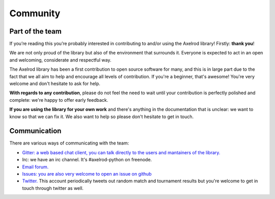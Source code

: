 Community
=========

Part of the team
----------------

If you’re reading this you’re probably interested in contributing to and/or
using the Axelrod library! Firstly: **thank you**!

We are not only proud of the library but also of the environment
that surrounds it. Everyone is expected to act in an open and welcoming,
considerate and respectful way.

The Axelrod library has been a first contribution to open source software for
many, and this is in large part due to the fact that we all aim to help and
encourage all levels of contribution. If you're a beginner, that's awesome!
You're very welcome and don't hesitate to ask for help.

**With regards to any contribution**, please do not feel the need to wait until
your contribution is perfectly polished and complete: we're happy to offer
early feedback.

**If you are using the library for your own work** and there's anything in the
documentation that is unclear: we want to know so that we can fix it. We also
want to help so please don't hesitate to get in touch.

Communication
-------------

There are various ways of communicating with the team:

- `Gitter: a web based chat client, you can talk directly to the users and
  mantainers of the library. <https://gitter.im/Axelrod-Python/Axelrod>`_
- Irc: we have an irc channel. It's #axelrod-python on freenode.
- `Email forum. <https://groups.google.com/forum/#!forum/axelrod-python>`_
- `Issues: you are also very welcome to open an issue on
  github <https://github.com/Axelrod-Python/Axelrod/issues>`_
- `Twitter. <https://twitter.com/AxelrodPython>`_ This account periodically
  tweets out random match and tournament results but you're welcome to get in
  touch through twitter as well.
